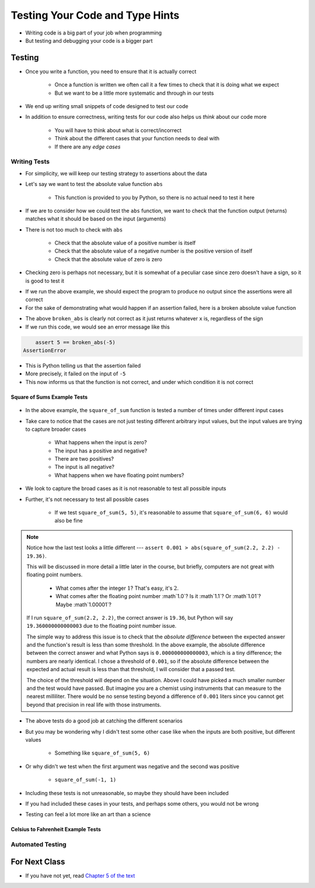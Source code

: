 ********************************
Testing Your Code and Type Hints
********************************

* Writing code is a big part of your job when programming
* But testing and debugging your code is a bigger part


Testing
=======

* Once you write a function, you need to ensure that it is actually correct

    * Once a function is written we often call it a few times to check that it is doing what we expect
    * But we want to be a little more systematic and through in our tests

* We end up writing small snippets of code designed to test our code
* In addition to ensure correctness, writing tests for our code also helps us *think* about our code more

    * You will have to think about what is correct/incorrect
    * Think about the different cases that your function needs to deal with
    * If there are any *edge cases*


Writing Tests
-------------

* For simplicity, we will keep our testing strategy to assertions about the data
* Let's say we want to test the absolute value function ``abs``

    * This function is provided to you by Python, so there is no actual need to test it here

* If we are to consider how we could test the ``abs`` function, we want to check that the function output (returns) matches what it should be based on the input (arguments)
* There is not too much to check with ``abs``

    * Check that the absolute value of a positive number is itself
    * Check that the absolute value of a negative number is the positive version of itself
    * Check that the absolute value of zero is zero

* Checking zero is perhaps not necessary, but it is somewhat of a peculiar case since zero doesn't have a sign, so it is good to test it

.. code-block:: python
    :linenos:

    assert 5 == abs(5)
    assert 5 == abs(-5)
    assert 0 == abs(0)


* If we run the above example, we should expect the program to produce no output since the assertions were all correct
* For the sake of demonstrating what would happen if an assertion failed, here is a broken absolute value function

.. code-block:: python
    :linenos:

    # Broken
    def broken_abs(x):
        return x

    assert 5 == broken_abs(5)
    assert 5 == broken_abs(-5)  # Should Fail
    assert 0 == broken_abs(0)


* The above ``broken_abs`` is clearly not correct as it just returns whatever ``x`` is, regardless of the sign
* If we run this code, we would see an error message like this

.. code-block:: python

        assert 5 == broken_abs(-5)
    AssertionError

* This is Python telling us that the assertion failed
* More precisely, it failed on the input of ``-5``
* This now informs us that the function is not correct, and under which condition it is not correct


Square of Sums Example Tests
^^^^^^^^^^^^^^^^^^^^^^^^^^^^

 .. code-block:: python
    :linenos:

    def square_of_sum(a, b):
        """
        Calculate the square of the sum of the two provided numbers.
        E.g.
            square_if_sum(2, 3) -> 25

        :param a: First number
        :param b: Second number
        :return: The square of the sum of a and b
        """
        c = a + b
        d = c * c
        return d


    # Tests for square_of_sum function
    assert 0 == square_of_sum(0, 0)
    assert 0 == square_of_sum(1, -1)
    assert 100 == square_of_sum(5, 5)
    assert 100 == square_of_sum(-5, -5)
    # To address precision issues, we can look for a sufficiently small difference between the expected and actual
    assert 0.001 > abs(square_of_sum(2.2, 2.2) - 19.36)


* In the above example, the ``square_of_sum`` function is tested a number of times under different input cases
* Take care to notice that the cases are not just testing different arbitrary input values, but the input values are trying to capture broader cases

    * What happens when the input is zero?
    * The input has a positive and negative?
    * There are two positives?
    * The input is all negative?
    * What happens when we have floating point numbers?

* We look to capture the broad cases as it is not reasonable to test all possible inputs
* Further, it's not necessary to test all possible cases

    * If we test ``square_of_sum(5, 5)``, it's reasonable to assume that ``square_of_sum(6, 6)`` would also be fine


.. note::

    Notice how the last test looks a little different --- ``assert 0.001 > abs(square_of_sum(2.2, 2.2) - 19.36)``.

    This will be discussed in more detail a little later in the course, but briefly, computers are not great with
    floating point numbers.

        * What comes after the integer :math:`1`? That's easy, it's :math:`2`.
        * What comes after the floating point number :math`1.0`? Is it :math`1.1`? Or :math`1.01`? Maybe :math`1.00001`?

    If I run ``square_of_sum(2.2, 2.2)``, the correct answer is ``19.36``, but Python will say ``19.360000000000003``
    due to the floating point number issue.

    The simple way to address this issue is to check that the *absolute difference* between the expected answer and
    the function's result is less than some threshold. In the above example, the absolute difference between the
    correct answer and what Python says is ``0.000000000000003``, which is a tiny difference; the numbers are nearly
    identical. I chose a threshold of ``0.001``, so if the absolute difference between the expected and actual result is
    less than that threshold, I will consider that a passed test.

    The choice of the threshold will depend on the situation. Above I could have picked a much smaller number and the
    test would have passed. But imagine you are a chemist using instruments that can measure to the nearest milliliter.
    There would be no sense testing beyond a difference of ``0.001`` liters since you cannot get beyond that precision
    in real life with those instruments.


* The above tests do a good job at catching the different scenarios
* But you may be wondering why I didn't test some other case like when the inputs are both positive, but different values

    * Something like ``square_of_sum(5, 6)``

* Or why didn't we test when the first argument was negative and the second was positive

    * ``square_of_sum(-1, 1)``

* Including these tests is not unreasonable, so maybe they should have been included
* If you had included these cases in your tests, and perhaps some others, you would not be wrong
* Testing can feel a lot more like an art than a science


Celsius to Fahrenheit Example Tests
^^^^^^^^^^^^^^^^^^^^^^^^^^^^^^^^^^^


Automated Testing
-----------------




	
For Next Class
==============

* If you have not yet, read `Chapter 5 of the text <http://openbookproject.net/thinkcs/python/english3e/conditionals.html>`_
